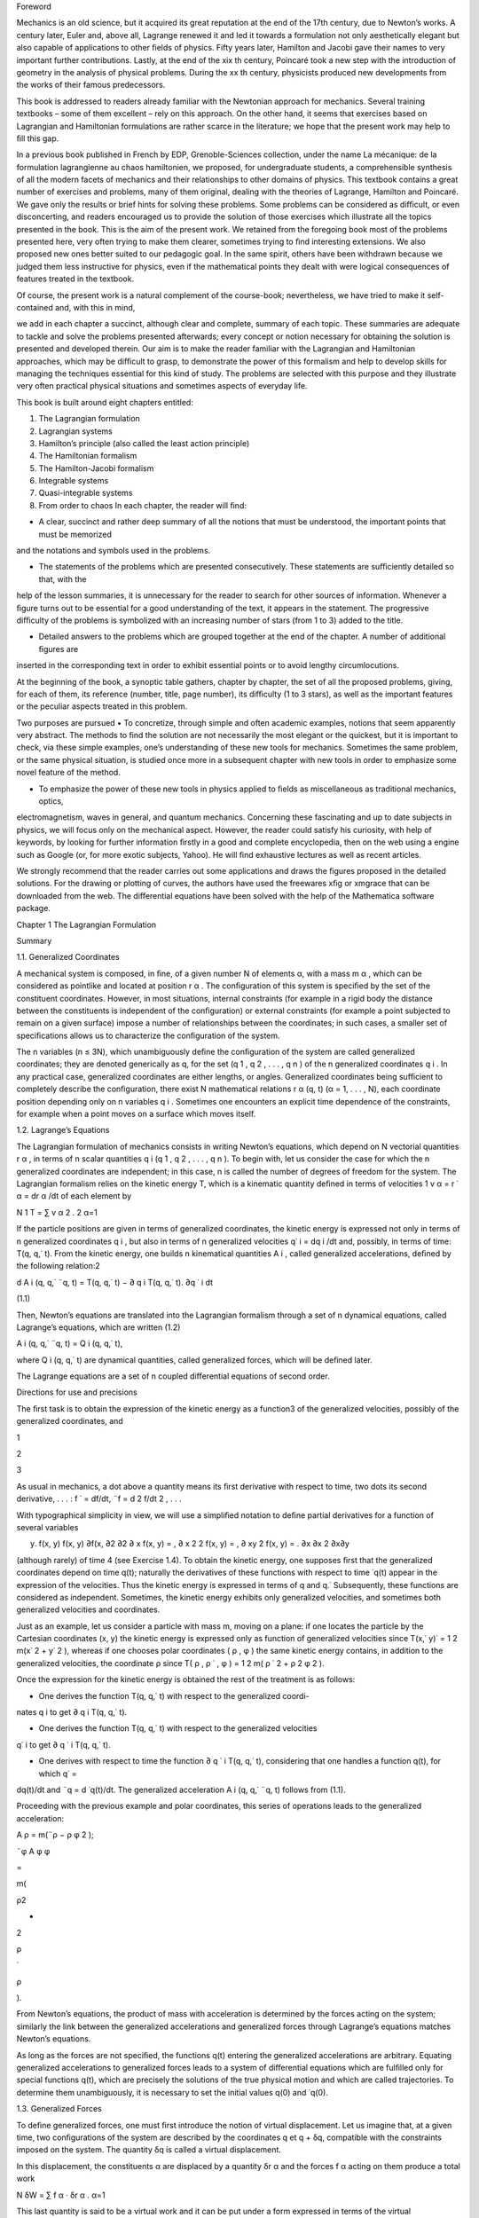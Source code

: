 Foreword

Mechanics is an old science, but it acquired its great reputation at the end of the 17th century, due to Newton’s works. A century 
later, Euler and, above all, Lagrange renewed it and led it towards a formulation not only aesthetically elegant but also capable 
of applications to other ﬁelds of physics. Fifty years later, Hamilton and Jacobi gave their names to very important further 
contributions. Lastly, at the end of the xix th century, Poincaré took a new step with the introduction of geometry in the analysis 
of physical problems. During the xx th century, physicists produced new developments from the works of their famous predecessors.

This book is addressed to readers already familiar with the Newtonian approach for mechanics. Several training textbooks – some of 
them excellent – rely on this approach. On the other hand, it seems that exercises based on Lagrangian and Hamiltonian formulations 
are rather scarce in the literature; we hope that the present work may help to ﬁll this gap.

In a previous book published in French by EDP, Grenoble-Sciences collection, under the name La mécanique: de la formulation 
lagrangienne au chaos hamiltonien, we proposed, for undergraduate students, a comprehensible synthesis of all the modern facets of 
mechanics and their relationships to other domains of physics. This textbook contains a great number of exercises and problems, 
many of them original, dealing with the theories of Lagrange, Hamilton and Poincaré. We gave only the results or brief hints for 
solving these problems. Some problems can be considered as diﬃcult, or even disconcerting, and readers encouraged us to provide 
the solution of those exercises which illustrate all the topics presented in the book. This is the aim of the present work. We 
retained from the foregoing book most of the problems presented here, very often trying to make them clearer, sometimes trying to 
ﬁnd interesting extensions. We also proposed new ones better suited to our pedagogic goal. In the same spirit, others have been 
withdrawn because we judged them less instructive for physics, even if the mathematical points they dealt with were logical 
consequences of features treated in the textbook.

Of course, the present work is a natural complement of the course-book; nevertheless, we have tried to make it self-contained and, 
with this in mind,

we add in each chapter a succinct, although clear and complete, summary of each topic. These summaries are adequate to tackle and 
solve the problems presented afterwards; every concept or notion necessary for obtaining the solution is presented and developed 
therein. Our aim is to make the reader familiar with the Lagrangian and Hamiltonian approaches, which may be diﬃcult to grasp, to 
demonstrate the power of this formalism and help to develop skills for managing the techniques essential for this kind of study. 
The problems are selected with this purpose and they illustrate very often practical physical situations and sometimes aspects of 
everyday life.

This book is built around eight chapters entitled:

1. The Lagrangian formulation

2. Lagrangian systems

3. Hamilton’s principle (also called the least action principle)

4. The Hamiltonian formalism

5. The Hamilton-Jacobi formalism

6. Integrable systems

7. Quasi-integrable systems

8. From order to chaos In each chapter, the reader will ﬁnd:

• A clear, succinct and rather deep summary of all the notions that must be understood, the important points that must be memorized 
and the notations and symbols used in the problems.

• The statements of the problems which are presented consecutively. These statements are suﬃciently detailed so that, with the 
help of the lesson summaries, it is unnecessary for the reader to search for other sources of information. Whenever a ﬁgure turns 
out to be essential for a good understanding of the text, it appears in the statement. The progressive diﬃculty of the problems is 
symbolized with an increasing number of stars (from 1 to 3) added to the title.

• Detailed answers to the problems which are grouped together at the end of the chapter. A number of additional ﬁgures are 
inserted in the corresponding text in order to exhibit essential points or to avoid lengthy circumlocutions.

At the beginning of the book, a synoptic table gathers, chapter by chapter, the set of all the proposed problems, giving, for each 
of them, its reference (number, title, page number), its diﬃculty (1 to 3 stars), as well as the important features or the 
peculiar aspects treated in this problem.

Two purposes are pursued • To concretize, through simple and often academic examples, notions that seem apparently very abstract. 
The methods to ﬁnd the solution are not necessarily the most elegant or the quickest, but it is important to check, via these 
simple examples, one’s understanding of these new tools for mechanics. Sometimes the same problem, or the same physical situation, 
is studied once more in a subsequent chapter with new tools in order to emphasize some novel feature of the method.

• To emphasize the power of these new tools in physics applied to ﬁelds as miscellaneous as traditional mechanics, optics, 
electromagnetism, waves in general, and quantum mechanics. Concerning these fascinating and up to date subjects in physics, we will 
focus only on the mechanical aspect. However, the reader could satisfy his curiosity, with help of keywords, by looking for further 
information ﬁrstly in a good and complete encyclopedia, then on the web using a engine such as Google (or, for more exotic 
subjects, Yahoo). He will ﬁnd exhaustive lectures as well as recent articles.

We strongly recommend that the reader carries out some applications and draws the ﬁgures proposed in the detailed solutions. For 
the drawing or plotting of curves, the authors have used the freewares xﬁg or xmgrace that can be downloaded from the web. The 
diﬀerential equations have been solved with the help of the Mathematica software package.

Chapter 1 The Lagrangian Formulation

Summary

1.1. Generalized Coordinates

A mechanical system is composed, in ﬁne, of a given number N of elements α, with a mass m α , which can be considered as pointlike 
and located at position r α . The conﬁguration of this system is speciﬁed by the set of the constituent coordinates. However, in 
most situations, internal constraints (for example in a rigid body the distance between the constituents is independent of the 
conﬁguration) or external constraints (for example a point subjected to remain on a given surface) impose a number of 
relationships between the coordinates; in such cases, a smaller set of speciﬁcations allows us to characterize the conﬁguration 
of the system.

The n variables (n ≤ 3N), which unambiguously deﬁne the conﬁguration of the system are called generalized coordinates; they are 
denoted generically as q, for the set (q 1 , q 2 , . . . , q n ) of the n generalized coordinates q i . In any practical case, 
generalized coordinates are either lengths, or angles. Generalized coordinates being suﬃcient to completely describe the 
conﬁguration, there exist N mathematical relations r α (q, t) (α = 1, . . . , N), each coordinate position depending only on n 
variables q i . Sometimes one encounters an explicit time dependence of the constraints, for example when a point moves on a 
surface which moves itself.

1.2. Lagrange’s Equations

The Lagrangian formulation of mechanics consists in writing Newton’s equations, which depend on N vectorial quantities r α , in 
terms of n scalar quantities q i (q 1 , q 2 , . . . , q n ). To begin with, let us consider the case for which the n generalized 
coordinates are independent; in this case, n is called the number of degrees of freedom for the system. The Lagrangian formalism 
relies on the kinetic energy T, which is a kinematic quantity deﬁned in terms of velocities 1 v α = r ˙ α = dr α /dt of each 
element by

N 1 T = ∑ v α 2 . 2 α=1

If the particle positions are given in terms of generalized coordinates, the kinetic energy is expressed not only in terms of n 
generalized coordinates q i , but also in terms of n generalized velocities q˙ i = dq i /dt and, possibly, in terms of time: T(q, 
q,˙ t). From the kinetic energy, one builds n kinematical quantities A i , called generalized accelerations, deﬁned by the 
following relation:2 

d A i (q, q,˙ ¨q, t) = T(q, q,˙ t) − ∂ q i T(q, q,˙ t). ∂q ˙ i  dt

(1.1)

Then, Newton’s equations are translated into the Lagrangian formalism through a set of n dynamical equations, called Lagrange’s 
equations, which are written (1.2)

A i (q, q,˙ ¨q, t) = Q i (q, q,˙ t),

where Q i (q, q,˙ t) are dynamical quantities, called generalized forces, which will be deﬁned later.

The Lagrange equations are a set of n coupled diﬀerential equations of second order.

Directions for use and precisions

The ﬁrst task is to obtain the expression of the kinetic energy as a function3  of the generalized velocities, possibly of the 
generalized coordinates, and

1

2

3

As usual in mechanics, a dot above a quantity means its ﬁrst derivative with respect to time, two dots its second derivative, . . 
. : f ˙ = df/dt, ¨f = d 2 f/dt 2 , . . .

With typographical simplicity in view, we will use a simpliﬁed notation to deﬁne partial derivatives for a function of several 
variables

y) f(x, y) f(x, y) ∂f(x, ∂2  ∂2  ∂ x f(x, y) = , ∂ x 2 2 f(x, y) = , ∂ xy 2 f(x, y) = . ∂x ∂x 2 ∂x∂y

(although rarely) of time 4 (see Exercise 1.4). To obtain the kinetic energy, one supposes ﬁrst that the generalized coordinates 
depend on time q(t); naturally the derivatives of these functions with respect to time ˙q(t) appear in the expression of the 
velocities. Thus the kinetic energy is expressed in terms of q and q.˙ Subsequently, these functions are considered as independent. 
Sometimes, the kinetic energy exhibits only generalized velocities, and sometimes both generalized velocities and coordinates.

Just as an example, let us consider a particle with mass m, moving on a plane: if one locates the particle by the Cartesian 
coordinates (x, y) the kinetic energy is expressed only as function of generalized velocities since T(x,˙ y)˙ = 1 2 m(x˙ 2 + y˙ 2 
), whereas if one chooses polar coordinates ( ρ , φ ) the same kinetic energy contains, in addition to the generalized velocities, 
the coordinate ρ since T( ρ , ρ ˙ , φ ) = 1 2 m( ρ ˙ 2 + ρ 2 φ 2 ).

Once the expression for the kinetic energy is obtained the rest of the treatment is as follows:

• One derives the function T(q, q,˙ t) with respect to the generalized coordi-

nates q i to get ∂ q i T(q, q,˙ t).

• One derives the function T(q, q,˙ t) with respect to the generalized velocities

q˙ i to get ∂ q ˙ i T(q, q,˙ t).

• One derives with respect to time the function ∂ q ˙ i T(q, q,˙ t), considering that one handles a function q(t), for which q˙ = 
dq(t)/dt and ¨q = d ˙q(t)/dt. The generalized acceleration A i (q, q,˙ ¨q, t) follows from (1.1).

Proceeding with the previous example and polar coordinates, this series of operations leads to the generalized acceleration:

A ρ = m(¨ρ − ρ φ 2 );

¨φ A φ φ

=

m(

ρ2 

+

2

ρ

˙

ρ

).

From Newton’s equations, the product of mass with acceleration is determined by the forces acting on the system; similarly the link 
between the generalized accelerations and generalized forces through Lagrange’s equations matches Newton’s equations.

As long as the forces are not speciﬁed, the functions q(t) entering the generalized accelerations are arbitrary. Equating 
generalized accelerations to generalized forces leads to a system of diﬀerential equations which are fulﬁlled only for special 
functions q(t), which are precisely the solutions of the true physical motion and which are called trajectories. To determine them 
unambiguously, it is necessary to set the initial values q(0) and ˙q(0).

1.3. Generalized Forces

To deﬁne generalized forces, one must ﬁrst introduce the notion of virtual displacement. Let us imagine that, at a given time, 
two conﬁgurations of the system are described by the coordinates q et q + δq, compatible with the constraints imposed on the 
system. The quantity δq is called a virtual displacement.

In this displacement, the constituents α are displaced by a quantity δr α and the forces f α acting on them produce a total work

N δW = ∑ f α · δr α . α=1

This last quantity is said to be a virtual work and it can be put under a form expressed in terms of the virtual displacements δq:

n δW = ∑ Q i δq i . i=1

(1.3)

This expression deﬁnes the generalized forces 5 Q i (q, q,˙ t). Let us note that a virtual displacement is only compatible with 
the constraints and can be entirely diﬀerent from a real displacement of the system which results from the temporal evolution 
given by Lagrange’s equations (1.2).

Let us emphasize a point. In the Lagrangian formalism, the forces responsible for the constraints are inaccessible, since the 
generalized coordinates were chosen precisely to get rid of them. Since they are generally uninteresting quantities, this is of 
little consequence and, in fact, lies at the origin of the elegance of Lagrange’s equations. If, after all, we insist on obtaining 
the expression of these constraint forces, we have to introduce supplementary generalized coordinates (to get rid of cumbersome 
constraints) in order to obtain a non vanishing virtual work concerning this type of force (see Problems 1.4 and 1.7).

When the system is at rest, generalized velocities and accelerations vanish; Lagrange’s equations (1.2) then imply a vanishing 
value for the generalized force. The relation:

Q i = 0 at rest

(1.4)

represents d’Alembert’s principle.

1.4. Lagrange Multipliers

Let us consider now the case where the n generalized coordinates are not independent. It is useful to remind ourselves that these 
coordinates were introduced with the purpose of taking into account a number of constraints.

The present case thus corresponds to a situation for which the system is subject to additional constraints. Practically, this 
happens when the constraints are not able to reduce the number of generalized coordinates or when the search for new generalized 
coordinates turns out to be a too painful procedure.

All the virtual displacements are no longer possible, but compelled to obey new conditions taking into account the supplementary 
constraints. For simplicity, let us consider only one condition written under a diﬀerential form:

n ∑ Λ i δq i = 0. i=1

(1.5)

This equation deﬁnes the quantity Λ i , an important ingredient in constrained Lagrange equations. There exists a special very 
simple kind of constraint, known as holonomic, for which this quantity is the diﬀerential of a single function Φ:

n ∑ Λ i δq i = dΦ(q). i=1

The constraint is thus equivalent to the fact that Φ(q) is a constant. This allows us, in principle, to express one generalized 
coordinate as a function of the n − 1 others; it is enough then to proceed like this in the expressions of the kinetic energy and 
generalized forces 6 in order to work now with n−1 generalized coordinates. Indeed the system depends on n − 1 rather than n 
degrees of freedom.

If the constraint is not holonomic, or if elimination is not an easy task, then we keep the original generalized coordinates and 
introduce Lagrange multipliers. It is not our intention, in this brief summary, to develop

6

In particular, this is the case for rolling without slipping motion in two dimensions. This is no more the case in three 
dimensions.

Let us stress the fact that a rolling without slipping motion necessarily implies a non vanishing tangential reaction force acting 
on the rolling surface. Nevertheless in a virtual displacement, this force does not perform work. The deep reason for this is a 
consequence of the fact that, in this virtual displacement δ φ , the application point of the force follows a cycloid and there is 
a displacement only of second order in δ φ in the perpendicular direction and of third order in the tangential direction (see 
Exercise 1.5).

the general theory of Lagrange multipliers. We simply give the form of constrained Lagrange equations when the system is subject to 
l diﬀerential constraints of type (1.5):

l A i (q, q,˙ ¨q, t) = Q i (q, q,˙ t) + ∑ λ k Λ i k (q, t). k=1

(1.6)

The quantities λ k are the Lagrange multipliers. Their values must be determined at the same time as the trajectories q(t) by 
solving the n diﬀerential equations and the l constraints equations imposed on the coordinates. The Lagrange multipliers can be 
interpreted in terms of reaction forces associated with the constraints (see Exercise 1.8).

Problem Statements

1.1. The Wheel Jack [Solution and Figure p. 24]

This exercise is simply an application of d’Alembert principle



A wheel jack is an articulated machine which is designed to lift up heavy burdens (a coach for example); it is represented in Fig. 
1.1. It is composed of two rigid bases (one resting on the ground, the other sustaining the burden with weight P); they form an 
articulated lozenge with side l, which may be deformed by mean of a threaded stem with a step h, (the axis of the jack changes by a 
length h for each revolution of the crank) driven by a force F applied on the crank of arm length a.

We assume no friction on the mechanical parts of the jack (fortunately frictional forces do exist and allow the mass to be 
supported without any eﬀort!).

1. Examine the constraints imposed on the system and show that it has

only one degree of freedom. Which generalized coordinate seems to you

the most appropriate?

2. Using d’Alembert’s principle, deduce the relationship between the weight to be lifted up and the exerted force, as a function of 
the characteristics of the jack and of the angle θ between the lozenge side and the threaded stem.

Numerical application: Calculate the ratio of the weight and the force for a jack with crank arm length a = 20 cm, with h = 2 mm, 
at the beginning of the lifting process when θ = 30 ◦ .

1.2. The Sling [Solution p. 26]

Very simple application of Lagrange’s equations



A rigid stem is maintained ﬁxed at one of its ends O. It turns around O in the horizontal plane with a constant angular speed ω = 
φ (see Fig. 1.2). A pointlike mass m slips without friction on this stem. It is placed at rest at a point A such that OA = a.

1. Find the most natural generalized coordinate and assess the real and generalized forces.

2. Write and solve the Lagrange equation.

1.3. Rope Slipping on a Table [Solution p. 27]

Classical problem for which the Lagrangian formalism is well suited



A part L − l of a rope with length L and with constant linear mass μ is originally at rest on a horizontal table. The rest of the 
rope, with length l, hangs vertically in a constant gravitational ﬁeld g.

The rope is placed without any initial velocity. One assumes that the part which hangs over the edge of the table remains always 
vertical 7 (Fig. 1.3).

Fig. 1.3 Rope slipping on a table

1. In a ﬁrst study, assume that friction on the table is absent. Find a generalized coordinate and assess the real and generalized 
forces. Write and solve the Lagrange equation.

2. Assume a solid friction, with a constant friction coeﬃcient f (the dynamical friction coeﬃcient is assumed equal to the static 
coeﬃcient). What is the minimum length l 0 necessary to induce sliding of the rope. If l > l0  write and solve the Lagrange 
equation.

1.4. Reaction Force for a Bead on a Hoop

[Solution and Figures p. 28]



Calculation of a reaction force by adding a generalized coordinate

Let us consider a system composed of a pierced bead M, with mass m, which slides without friction on a massless hoop with center O, 
radius R, which itself rotates around one ﬁxed diameter Oz, parallel to the vertical.

7

Indeed the linear momentum acquired by the horizontal part of the rope when it falls has the consequence that it keeps falling and 
the rope does not turn at right angles. Moreover a rope is a ﬂexible system which can exhibit transverse deformations and the fall 
can cause undulations. Of course, all these complications are neglected.

The angle φ , between the plane of the hoop and the ﬁxed vertical plane xOz, varies in time according to a known law imposed by 
the operator: φ (t). A generalized coordinate is chosen as the angle θ between the direction OM and the vertical direction Oz.

This system is embedded in a constant gravitational ﬁeld g, acting along the vertical axis.

1. Give the expression of the kinetic energy in terms of the generalized coordinate.

2. Give the expression of the generalized force.

3. Write down the corresponding Lagrange equation.

4. This simple question illustrates the diﬀerence between virtual work and real work. We are interested in the reaction force of 
the hoop on the bead. Introducing a new generalized coordinate which allows virtual work for the component of the reaction force 
normal to the plane of the hoop, determine this force. Check your result with the Coriolis inertial force.

1.5. Huygens Pendulum

[Solution and Figures p. 31]



Work done by contact forces responsible for a motion without slipping

In a vertical plane xOz, a point M, with mass m, is ﬁxed to a massless hoop, with radius R, which can roll without slipping on a 
horizontal stem Ox, placed above it. It is well known that the curve followed by M is a cycloid. We choose as generalized 
coordinate the angle φ , such that R φ is the abscissa of the center C of the hoop. The origin O is taken when M is in its lowest 
position, CM being then parallel to Oz. The system is subject to a constant gravitational ﬁeld g directed along the downward 
vertical.

1. Write the Lagrange equation relative to the coordinate φ .

2. Make a change of variable and take instead x = sin( φ /2). Show that x varies in time following a harmonic motion with angular 
frequency ω = √ g/(4R). Deduce that φ evolves periodically with the same angular frequency, independently of its amplitude. This 
pendulum is said to be isochronous and is known as Huygens pendulum.

1.6. Cylinder Rolling on a Moving Tray

[Solution and Figure p. 33]



Work performed by contact forces responsible for a motion without slipping

A homogeneous cylinder, with radius R, mass M and moment of inertia I around its axis, rolls without slipping on a horizontal tray. 
We impose a translational motion on the tray, perpendicular to the axis of the cylinder, with a given time law a(t). This situation 
represents for instance the motion of a bottle in the boot of a car.

1. As generalized coordinate, one can choose the angle θ that speciﬁes an

arbitrary point of the cylinder along the horizontal direction. Show that

the position X of the center of the cylinder in the Galilean frame is

linked to θ by an holonomic constraint which is to be determined. What

is the corresponding generalized acceleration? Solve the corresponding

Lagrange equation and give the real acceleration of the cylinder.

2. Repeat this question choosing now as the generalized coordinate the position X of the center of the cylinder.

1.7. Motion of a Badly Balanced Cylinder

[Solution and Figure p. 35]



Application of Koenig’s theorem; holonomic forces

An inhomogeneous cylinder (center C), with radius R and mass M, has its center of mass G at a distance a from its axis. The mass 
density is constant along a straight line parallel to the axis. This property implies that one of the principal axes for the 
cylinder is also parallel to its axis. We denote by I the moment of inertia of the cylinder with respect to the straight line 
parallel to the axis which passes through G. We study the motion without slipping of the cylinder subject to a constant vertical 
gravitational ﬁeld g; the cylinder rolls on a ﬁxed horizontal plane, the plane of its circular section being always ﬁxed (the 
instantaneous rotation vector ω is always parallel to the axis).

Equation of motion 1. To deﬁne the cylinder conﬁguration, let us take as the single generalized coordinate the angle θ between 
the downward vertical and the direction CG. Taking into account the constraint for rolling without slipping, write the 
corresponding Lagrange equation.

2. After multiplying both sides of this equation by the angular velocity ˙ θ, express the conservation of energy E (we speak of a 
constant of the

motion). To get an idea of this type of motion, plot the angular velocity as ˙ a function of the angle, for several diﬀerent 
values of the energy: θ(θ, E).

Vertical reaction force

Explain why the cylinder can exhibit singular behaviour if it rolls too quickly. Using a second generalized coordinate, which 
breaks the contact with the plane, determine the vertical component F v (θ, E) of the reaction force to the plane. It is naturally 
supposed that this force is weakest when the center of mass is in its highest position. Deduce the maximum energy of the system.

Horizontal reaction force

Rolling without slipping is possible only because the plane exerts a horizontal reaction force to the cylinder. But we know that 
the ratio between the horizontal and vertical components of the reaction force cannot exceed the friction coeﬃcient f. To obtain 
this horizontal reaction force F h (θ, E), we must consider two generalized coordinates in order to break the constraint of rolling 
without slipping. Study graphically, as a function of the energy, the conditions that must be fulﬁlled to achieve rolling without 
slipping.

1.8. Free Axle on a Inclined Plane

[Solution and Figures p. 39]

To understand how to use Lagrange multipliers



A massless axle CC ′ maintains two identical wheels, of centers C and C ′ and radius R, in planes normal to it and separated by a 
distance L = CC ′ . These wheels, for which the axle is a symmetry axis, have a mass m, and the three moments of inertia are I 1 = 
I 2 = I (in the plane of the wheel) and I 3 (along CC ′ ).

The mechanical system consists of the set of the axle and the two wheels (see Fig. 1.4). We study the rolling without slipping of 
this system on a inclined plane making an angle α with the horizontal plane. For rigidly locked wheels, the motion is identical to 
that of a cylinder, that is a uniformly accelerated motion.

The aim of this problem is to study the motion when the wheels roll independently of each other.

One chooses a system of perpendicular axes in the inclined plane: horizontal XX ′ , and Y Y ′ along the direction of steepest 
upward slope. The center O of the axle is characterized by its coordinates X et Y in this frame with an arbitrary origin A. The 
direction C ′ C makes an angle θ with the horizontal line XX ′ . We denote by φ and φ ′ the angles which mark the positions of 
reference points on the circumference of the wheels with respect to the line normal to the inclined plane. Thus, the system is 
described in terms of 5 generalized coordinates (X, Y, θ, φ , φ ′ ).

α

Fig. 1.4 Axle with independent wheels rolling without slipping on a inclined plane

1. There exist four scalar relationships concerning the constraints of rolling without slipping for each of the wheels (two per 
wheel). In fact, two of them are identical. Give the three independent constraint relationships and show that one of them is 
holonomic whereas the other two are not.

2. Introducing three Lagrange multipliers strained Lagrange equations.

λ 1 , λ 2 , λ 3 , write the ﬁve con-

3. Interpret the three Lagrange multipliers in terms of contact forces.

4. To solve the eight equations (ﬁve Lagrange equations plus three constraint equations), it is judicious to change variables by 
deﬁning σ = ( φ + φ ′ )/2

and δ = ( φ − φ ′ ).

Rewrite the Lagrange equations in terms of these new variables. According to the initial conditions, study the various types of 
behavior for the axle. In particular, give the equations of the motion if, initially, the axle center is located at A and sets oﬀ 
down the slope with a speed V 0 , the axle itself being horizontal and having an initial angular velocity ˙ θ(0) = ω.

5. In this framework, calculate the Lagrange multipliers λ i which represent the reaction forces.

1.9. The Turn Indicator

[Solution and Figure p. 43]



Mechanics in the “clouds”

In the absence of any visual reference, the pilot of an aircraft would ignore whether he is turning or not, without a small 
gyroscope (10 cm or so), refereed to as “turn indicator” or “needle”. Such a gyroscope of center O is presented in Fig. 1.5. An 
axis X ′ OX, parallel and ﬁrmly attached to the fuselage of the aircraft, is assumed to remain horizontal during the turn. A 
frame, with normal OZ, is free to oscillate around X ′ X. The mechanical system under study is the inertia ﬂywheel of the 
gyroscope which is a cylinder with symmetry axis Y ′ OY . The axes of inertia are OX, OY , OZ, which form a direct orthogonal 
trihedron OXY Z, and the corresponding moments of inertia are respectively I X = I Z and I Y = I.

z

z ′

ω

Z

α

θ

Y ′

O

Y

Fig. 1.5 Gyroscope inside a plane. Only the axis Y ′ Y of the gyroscope, the true vertical Oz and the apparent vertical Oz ′ are 
represented

A small electric motor maintains the ﬂywheel rotation around the axis Y ′ Y and imposes a constant angular velocity Ω on it. The 
apparent vertical for the aircraft – namely the normal to the wing plane– is denoted Oz ′ . A small spiral spring acts to force the 
axes Oz ′ and OZ to coincide with a restoring torque C = −kθ, where θ is the angle between the Oz ′ and OZ axes. A needle measures 
the angle θ.

The aircraft turns, with constant angular velocity ω (see Fig. 1.5; the eﬀective rotation axis is located out of the plane, but 
this does not matter for the reasoning), around the true vertical Oz (parallel to gravitational acceleration g ). The angle between 
Oz and Oz ′ is denoted α and it is assumed to be constant throughout the turn.

One chooses as generalized coordinate the angle θ which is the only freedom left to the gyroscope.

In a ﬁrst study, the apparent vertical is supposed to coincide with the true vertical: α = 0.

1. Write down the kinetic energy of the ﬂywheel.

2. In the following, we assume the condition ω ≪ Ω, which is always satisﬁed in practical circumstances.

3. We are interested in the equilibrium solution (θ = const) (obtained in practice with a small pneumatic shock absorber). Give ω 
as a function of θ; the second order terms ω 2 are neglected. The pilot reads the angle θ and deduces the value ω.

As a matter of fact, the real situation is a little more complicated. Exactly as does a cyclist, the aircraft banks during the 
turn, and this corresponds to an angle α = 0. The pilot maintains the inclination and the velocity V ̸ of the plane during the turn.

1. Give α as a function of V , ω and g. The simplest method is to consider a static problem in the frame of the plane.

2. How is the relationship between ω and θ modiﬁed if the (obligatory) inclination of the plane is correctly taken into account. 
What relation should exist between V , g and the characteristics of the instrument in order to achieve maximum sensitivity (to give 
the biggest value of θ for a given ω). It is legitimate to employ the approximation α = ∼ tan(α).

1.10. An Experiment to Measure the Rotational Velocity of the Earth

[Solution p. 46]



An alternative to the Foucault pendulum, realized by A.H. Compton

Imagine yourself sitting on a seat of a carousel turning with constant angular velocity ω. You now take hold of the axis of a disc 
which can rotate without friction with an angular velocity φ . Initially, the axis is maintained in the vertical direction and the 
disc is motionless in the frame of the carousel. Now pivot the axis into the horizontal plane. In so doing, you feel a reaction

due to the axis and, to your great surprise, the disc starts turning spontaneously around its axis. Pursue the change of 
orientation of the axis until its complete reversal along the vertical. You will notice that the rotation velocity increases.

It is easy to do the experiment, sitting on a turning stool, with a bike wheel grasped in your hands.

Being located at the pole and considering the Earth as the carousel, this simple experiment directly establishes the earth’s 
rotation, using a much less cumbersome set up than Foucault’s pendulum. It was proposed and realized by A.H. Compton (Phys. Rev. 5, 
February 1915, 109).

1. Determine the angular velocity of the disc φ around its axis for each

angle θ(t) between its axis and the rotation axis of the carousel.

2. What is the prediction of the calculation if the experiment is realized not at the pole but at a place located at latitude λ ?

1.11. Generalized Inertial Forces

[Solution p. 48]



How to use the Lagrangian formalism in a non Galilean frame?

In establishing formula (1.1), there is no hypothesis concerning the choice of the physical frame. The kinetic energy and the 
acceleration that come out are those relative to this peculiar frame. If this frame is not Galilean, one has to take into account 
inertial forces and equate m α a α to f α (v) + f α (i) , the sum of the true force acting on the particle α and the corresponding 
inertial force.

It is important to recall that the inertial force is itself the sum of a driving force due to the acceleration of the origin, of a 
Coriolis force (depending on the velocity v α in the given frame) and of a centrifugal force:

f (i) α = −m α a (e) − 2m α ω × v α − m α (dω/dt) × r α − m α ω × (ω × r α ).

In this case, the formalism leads to Lagrange equations containing additional generalized forces Q i → Q i (v) + Q i (i) .

1. If the given frame moves translationally with an acceleration a (e) (which

can depend on time) with respect to the Galilean frame, show that the

generalized inertial force is simply:

(e) Q i = −Ma (e) ∂ q i R cm ,

where M is the total mass of the system and R cm is the center of mass coordinate. As an application, write Lagrange’s equations 
for a pendulum

of length l in a constant gravitational ﬁeld, whose point of suspension is subject to an imposed arbitrary vertical motion h(t).

2. If the given frame rotates uniformly with a constant instantaneous rotation vector ω with respect to the Galilean frame, show 
that there exists a generalized Coriolis force

d [∂q ˙ i  Q (cor) i = ∂ q i (ω · L) − (ω · L)] dt

and a generalized centrifugal force

Q (cent) i = ∂ q i T,

where

L ∑ α

=

mα 

rα 

×

v

α

is the angular momentum of the system about a point of the axis in the chosen frame and

1 = m α × r α )2 (ω T 2 ∑ α

is the driving kinetic energy of the system (energy of the coincident points).

Hints: it is expedient to introduce the mixed product [a, b, c] = a · (b × c) and its invariance properties under even permutations 
and change of sign under odd permutations. The following vectorial calculus formulae may also be useful.

a × (b × c) = (a · c) b − (a · b) c;

(a × b) · (c × d) = (a · c) (b · d) − (a · d) (b · c) .

Problem Solutions

1.1. The Wheel Jack [Statement and Figure p. 14]

1. Let ABCD denote the lozenge of the jack, the apex A lying beneath the weight, B at the crank and C on the ground; let O be the 
center of the lozenge, in the middle of the threaded stem BD (see Fig. 1.6).

A priori the conﬁguration of the system is given by α, the angle between the crank and the vertical, and by the form of the 
lozenge, that is by the values of DB and AC. A ﬁrst holonomic constraint is due to the invariance of the length, l, of the side of 
the lozenge: OA 2 + OB 2 = l 2 .

One has a second holonomic constraint due to the threaded stem, which gives a relation between α and DB (when α varies by 2π, DB 
varies by h). Finally only the angle α is needed to describe the conﬁguration of the system; it has one degree of freedom.

A

l

l

a

D

O

C

B

Fig. 1.6 Lozenge ABCD representing schematically the wheel-jack

Let us make a virtual displacement δα such that the stem length DB increases by an amount δx = h δα/(2π) and the length OB = OD by 
δOB = δx/2. The length OA decreases, in order to fulﬁll the relation

OA 2 + OB 2 = l 2 .

Using these conditions, it is easy to see that δCA = 2δOA = −δx/ tan θ. Thus the variation in the altitude of the weight is given 
as a function of the virtual displacement by: δz = δCA = −h δα/(2π tan θ).

2. The forces concerned are – the weight P acting at A, which produces an amount of work:

δW P = −P δz = Ph δα/(2π tan θ);

– the reaction force of the ground acting at C which remains at rest; thus the work due to this force vanishes;

– the force F acting on the crank, the virtual work of which is given by δW F = −Fa δα (if one wishes to maintain equilibrium, the 
force must be opposed to the direct rotation considered previously).

The total virtual work is the sum of all these contributions, namely

Ph Fa = Qα  δW = δα. δα [ 2π tan θ ]

One deduces the generalized force Q α = Ph/(2π tan θ) − Fa.

At equilibrium, d’Alembert’s principle imposes a null generalized force and leads to the required expression:

P 2π a tan θ = . F h

To insure a ratio as large as possible (this is precisely the justiﬁcation of the jack principle), one must thus choose a large 
crank arm and/or a small step h for the screw.

Numerical application: With a = 20 cm, h = 0.2 cm and tan θ = 0.577, one ﬁnds P/F ∼ 363; these values allow us to maintain a 
16,000 N coach with a = force of only F = 11 N (remember that P = 16, 000/4 in this special case).

1.2. The Sling [Statement and Figure p. 15]

The system Oxyz is Galilean; the axis Oz is vertical and its unit vector k is directed upwards. In the plane xOy, it is natural to 
specify the position of the mass by its distance to O: OM = ρ . The angle φ between Ox and OM is proportional to time, φ = ωt, 
since the angular velocity is kept constant φ = ω. Note that φ is not a coordinate, since it is an externally imposed function.

1. The forces are the weight, along Oz, and the reaction force of the mass on

the stem, perpendicular to the stem since we have a frictionless contact.

None of these forces performs work during the virtual displacement δ ρ

along OM. The virtual work thus vanishes and the resulting generalized

force is null:

Q ρ = 0.

2. The expression for the kinetic energy is easy to obtain; it is the usual expression in polar coordinates

1 T = + ω 2 ρ 2 ) . m 2 ( ρ

From this, one obtains, with (1.1), the generalized acceleration A ρ = m ( ¨ρ − ω 2 ρ ) . Lastly, the Lagrange equation A ρ = Q ρ 
= 0 provides the diﬀerential equation ¨ρ − ω 2 ρ = 0. The general solution is well known: ρ (t) = A cosh(ωt)+B sinh(ωt). The 
integration constants are determined from the initial conditions ρ ˙ (0) = 0 and ρ (0) = a. One ﬁnds A = a, B = 0. The solution is 
thus given by:

ρ (t) = a cosh(ωt).

Note: The equation ¨ρ − ω 2 ρ = 0 represents the fundamental principle of dynamics in a rotating frame (acceleration = centrifugal 
force). In this case, a classical treatment is even simpler.

1.3. Rope Slipping on a Table

[Statement and Figure p. 16]

1. Let M be the total mass of the rope and μ = L/M its linear mass. One can choose as generalized coordinate the length x which 
hangs vertically. Since the rope is not elastic, all the points α of the rope have the same velocity v α = x,˙ ∀α. The kinetic 
energy of the rope is deduced:

1 1 1 T = ∑ mα v α 2 = = . M x L x 2 α 2 2 μ

The acceleration follows from (1.1): A = μ L¨x.

Concerning the real external forces, one distinguishes the weight of the rope and the reaction force of the table (perpendicular to 
the table since there is no friction); both are vertical. Let us make a virtual displacement δx. The work produced by the weight 
and by the reaction force on

the horizontal part of the table vanishes because the displacement is perpendicular to them. There remains the work of the hanging 
portion μ gx of the weight. This work is equal to δW = μ gx δx = Q δx; the expression of the generalized force follows: Q = μ gx.

The Lagrange equation A = Q leads to μ L¨x = μ gx, or ¨x − ω 2 x = 0 with ω = √ g/L. The solution of this diﬀerential equation 
is x(t) = A cosh(ωt) + B sinh(ωt). The integration constants are determined from the initial conditions ˙x(0) = 0, x(0) = l. They 
imply A = l, B = 0, hence the solution:

g/L . x(t) = l cosh t ( √ )

2. In this case, the reaction force R has both a vertical component R v and a horizontal one R h . At equilibrium, the part on the 
table is subject to the weight P , to the reaction force R and to the rope tension T due to the hanging part. One must have P + R + 
T = 0. Projection of this equality on the vertical axis gives P = R v = μ (L − l)g. Projection on the horizontal axis gives R h = 
T. On the other hand, the tension is also equal to the weight of the hanging part (in order to insure equilibrium):

T = μ l g = R h .

This reasoning “à la Newton” is simpler to understand. The condition of static solid friction imposes R h ≤ f R v or l ≤ f(L − 
l). It follows that there exists a critical length l 0 for equilibrium: l ≤ l 0 . This minimum length necessary for the motion of 
the rope is thus:

f l0 = L. 1+f

The kinetic energy takes the same form as before and hence A = μ L¨x. In contrast to the previous case, the horizontal reaction 
produces work (the tension is an internal force that does no work) and its virtual work is −R h δx (the force acts against the 
motion). The total virtual work is thus δW = ( μ gx − R h ) δx. On the other hand, for a dynamical friction action, one has: R h = 
fR v = fP = f μ g(L − x). The generalized force is derived as: Q = μ g [(1 + f)x − fL].

The Lagrange equation A = Q implies

g g ¨x = or ¨x = ) = ω d 2 (x − l 0 ), [(1 + f)x fL] (1 + f)(x l0  L L

where we introduced a new dynamical angular frequency in the presence of friction ω d = √ g(1 + f)/L. The solution of the 
resulting diﬀerential equation, with the correct initial conditions, is given by an expression of the form:

g(1 + f) x(t) = l 0 + (l − l 0 ) cosh t . L √ ( )

which is valid for a time less than the time required for the rope to fall.

One should think about the fact, which may seem paradoxical, that, in the presence of friction, the variation in time for the 
hanging length is greater than the corresponding rate without friction: ω d > ω.

1.4. Reaction Force for a Bead on a Hoop

[Statement p. 16]

1. It is possible to begin with Cartesian coordinates expressed in terms of R, θ, φ , but it is as simple to deal directly with 
spherical coordinates since the proposed variables are precisely this type of coordinate. Let us denote as usual the unit vector u 
r (along OM), u θ (along the motion on the circle) and u φ (along the normal to the hoop plane). The expression for the bead 
velocity is given by v = R( ˙ θu θ + φ sin θu φ ). This is simply the velocity expressed with spherical coordinates when the bead 
is

constrained to move on a circle (R ˙ = 0). From the velocity, the kinetic energy is expressed as

1 T = θ ˙ 2 + φ (t) 2 sin 2 θ mR2  . 2 ( )

In this particular case, it would be incorrect to consider φ as a generalized coordinate; it is simply an externally imposed 
function. We are faced with a constraint (the hoop) which varies with time. As a consequence, the kinetic energy depends explicitly 
on time through the function φ (t) (see Fig. 1.7).

z

θ

•

M

O

y

(t)

φ

x

X

Fig. 1.7 Bead M slipping without rubbing on a hoop with an imposed external rotation

2. Let us give the bead a virtual displacement δθ; it moves physically with δr = R δθ u θ . Since we have a contact without 
friction, the reaction force is always perpendicular to the hoop and does no work. The only force which produces work is the weight

P = mg(sin θ u θ − cos θ u r ).

The corresponding virtual work is

δW = P · δr = mgR sin θ δθ.

Identifying this expression to Q θ δθ, one obtains the generalized force:

Q θ = mgR sin θ.

3. From the kinetic energy and using (1.1), one deduces the acceleration:

¨θ A θ = mR 2 ( − φ 2 cos θ sin θ).

The corresponding Lagrange equation A θ = Q θ leads, after simpliﬁcation, to the diﬀerential equation:8 

¨θ g = φ (t) 2 cos θ sin θ. sin + θ R

It is easy to check this result with the help of the fundamental principle of dynamics using the momentum of the weight and of the 
centrifugal force; this gives the time derivative of the angular momentum (see Fig. 1.8).

θ

mR sin θ φ 2

mg

Fig. 1.8 Weight and centrifugal force acting on the bead

The system has only one degree of freedom and it is meaningless to calculate an acceleration A φ , because φ is not a generalized 
coordinate.

4. We are concerned with the component f of the reaction force along the normal u φ to the plane of the hoop. 9 If one wishes to 
calculate it, one must introduce generalized coordinates which give a non null work for this force during the virtual displacement. 
In order to do this, let us introduce, in addition to θ, the angle φ between the plane of the hoop and the plane xOz. It coincides 
with the angle corresponding to the imposed rotation but, now, instead of considering it as a given function, it must be considered 
as a full generalized coordinate. Let δ φ be a virtual displacement of the bead. It moves with δr = R sin θ · δ φ u φ . The virtual 
work is δW = f · δr = f R sin θ δ φ = Q φ δ φ . Hence the expression for the generalized force is Q φ = f R sin θ.

8

9

The sign in front of the gravitational restoring term may seem strange. It follows from our choice concerning the deﬁnition of the 
angle θ (from the vertical axis directed upwards).

We could be interested as well by the component in the hoop plane, but along the radial direction.

Using the kinetic energy and (1.1), the Lagrange equation A φ = Qφ  explicitly gives

¨φ mR 2 sin 2 θ + 2mR 2 φ θ sin θ cos θ = fR sin θ.

After simpliﬁcation, one arrives at the required expression:

¨φ f(t) = 2m R φ (t) θ ˙ cos θ + m R (t) sin θ.

In contrast to its virtual work which vanishes, this force produces work during a real displacement of the bead.

Once more, one can check this result classically. In the rotating frame, there exist two terms in the component of the inertial 
force perpendicular to the hoop plane: the usual Coriolis force and a contribution due to the variation of the angular velocity.

1.5. The Huygens Pendulum

[Statement and Figure p. 17]

Remarks concerning the cycloid

Let us consider an arbitrary point P on a circle (not depicted) such that when the center C lies on the vertical through O, the 
angle CP with the upward vertical is α. When the circle has rolled by an angle φ , the contact point I is horizontally displaced by 
R φ (rolling without slipping). The coordinates for P are easily obtained:

(R( φ − sin( φ + α)), R(cos( φ + α) − 1)) .

z

I

O

x

φ

C

• M

m g

•

• Fig. 1.9 The rope of the Huygens pendulum oscillates between two cycloids. Thus, its length decreases with the deviation from the 
vertical

The trajectory followed by the point P is a cycloid which exhibits cusps when φ = −α modulo 2π.

1. For the point M under consideration, α = π and its coordinates are

(R( φ + sin φ ), −R(1 + cos φ )), see Fig. 1.9.

The kinetic energy of this point can be calculated at once:

1 mv2  T = = mR 2 φ 2 (1 + cos φ ) 2

and the generalized acceleration follows from (1.1):

¨φ A φ = mR 2 (1 + cos φ ) − 2 sin φ 2 . [ φ ]

Let us make a virtual displacement δ φ and study the various forces. – First, the weight: the corresponding work is expressed as

δW = P · δOM = −mgR sin φ δ φ ,

which provides us with the generalized force Q φ = −mgR sin φ .

– Secondly, the contact force exerted at the point of contact I between the circle and the axis Ox. To ﬁrst order in δ φ the 
arbitrary point P is displaced by

(Rδ φ (1 − cos( φ + α)), −Rδ φ sin( φ + α)) .

For the given point I, α = − φ , and, to ﬁrst order, this displacement vanishes. It is a cusp for which both velocity components 
are null. The contact force does not furnish virtual work and the corresponding generalized force is null.

The Lagrange equation (1.2) A φ = Q φ leads, with the deﬁnition

1 g/R, ω = 2 √

to the following diﬀerential equation:

¨φ 2 (1 + cos φ ) − φ 2 sin φ = −4ω 2 sin φ .

2. Let us transform ﬁrst the expression for the Lagrange equation with the help of well known trigonometric formulae in terms of φ 
/2; after sim¨φ pliﬁcation, we are left with the equation: 2 cos( φ /2) − φ 2 sin( φ /2) = −4ω 2 sin( φ /2). Now, let us switch 
to the variable x = sin( φ /2). This last equation is then transformed into the much simpler diﬀerential equation:

¨x + ω 2 x = 0.

The solution is x(t) = x 0 sin ωt = sin( φ (t, x 0 )/2). Let T = 2π/ω; then, it is easily seen that φ (t+T, x 0 ) = φ (t, x 0 ), 
independently of the amplitude x 0 . In other words, we have to deal with a synchronous pendulum with a period T given by:

R T = 4π . √ g

Now let us consider a simple pendulum whose string is attached at one end to a ﬁxed point on the Oz axis, with a length 4R and 
which is constrained by two cycloids symmetric with respect to Oz, in such a way that the free string length decreases with the 
oscillation amplitude. It is possible to show that the pendulum bob follows a cycloid similar to that studied in this problem. 
Indeed, a very good isochronism can be obtained by attaching the string to a ﬂexible blade.

1.6. Cylinder Rolling on a Moving Tray

[Statement p. 18]

Let Oxyz represent a Galilean frame, C the center of the cylinder with abscissa X, H the contact point of the cylinder on the tray 
(see Fig. 1.10). Considering this point as belonging to the tray, its velocity is a˙ (imposed by the operator); considering this 
point as belonging to the cylinder, its ˙ velocity is X ˙ + R θ. The non slipping rolling condition imposes equality ˙ for both 
velocities a˙ = X ˙ + R θ. This expression gives a link between the generalized coordinate X and the generalized coordinate θ. The 
constraint is holonomic.

θ

C

H

a(t)

X

Fig. 1.10 Cylinder rolling without slipping on a tray driven with a motion a(t). X denotes the coordinate of the center of the 
cylinder and θ its rotation angle

Now consider the cylinder; its kinetic energy is given by T = 1 2 M X ˙ 2 + 1 2 I θ 2 . The system is described by one degree of 
freedom.

1. Let us choose ﬁrst the θ coordinate. Taking into account the previous relation, the kinetic energy can be recast as

1 ˙ 1 T = θ ˙ + θ 2 . M a R I 2 ( ) 2 2

Using (1.1), the value for the acceleration is easily obtained:

¨θ = + A θ ( I MR 2 ) − MR¨a(t).

The only force to be considered for the virtual work is the weight (the force necessary for the rolling has already be taken into 
account through the relation between the X and θ coordinates (see Problem 1.5)). For a virtual displacement δθ, the center of mass 
altitude does not vary and the work performed by the weight is null. One deduces a vanishing generalized force: Q θ = 0. The 
Lagrange equation leads to:

¨θ MR = ¨a, I + MR2 

¨θ which, coupled with the already quoted relation = (¨a − ¨X)/R, allows us to ﬁnd the acceleration of the center of the 
cylinder:

I ¨X = ¨a(t). I + MR2 

2. Let us now choose X as the coordinate. The expression for the kinetic energy is at present:

1 1 I 2 ˙ T = X ˙ 2 + (˙a − X) 2 . M 2 2R

One obtains the corresponding acceleration as:

I I A X = M + ¨X − ¨a. ( R 2 ) R2 

For a virtual displacement δX, the virtual work furnished by the weight is still null, with the consequence of a vanishing 
generalized force Q X = 0. In this case, the Lagrange equation leads to

I I M + ¨X − ¨a = 0, ( R 2 ) R2 

or, in other words:

I ¨X = ¨a(t). I + MR2 

One ﬁnds the same result, as required.

1.7. Motion of a Badly Balanced Cylinder

[Statement p. 18]

1. The Galilean frame Oxyz is depicted in Fig. 1.11 and the angle θ is deﬁned positively in the trigonometric sense.

z

G

a

•

C

θ

O

R

X

I

x

Fig. 1.11 Cylinder rolling without slipping on a horizontal plane. The center of gravity G is out of true by a distance a

The velocity component for point G can be calculated very easily:

v G = (X ˙ + a θ ˙ cos θ, a θ ˙ sin θ).

The non slipping rolling condition imposes the constraint

X ˙ + R θ ˙ = 0.

This holonomic constraint allows us to retain the angle θ as the unique coordinate (because X = −Rθ). Applying Koenig’s theorem, 
one obtains the total kinetic energy of the cylinder as the sum of the translational energy for the center of mass 1 2 Mv G 2 and 
the rotational energy in the ˙ center of mass frame which is simply 1 2 I θ 2 . Explicitly:

1 T(θ, θ) ˙ = θ ˙ 2 [ I + M(R 2 + a 2 − 2aR cos θ) ] . 2

With the help of formula (1.1), the acceleration is derived

¨θ A θ = [ I + M(R 2 + a 2 − 2aR cos θ) ] + MaR θ ˙ 2 sin θ.

The generalized force must now be calculated; the weight P is the only force that performs work during a virtual displacement δθ:

δW = P · δz G = −Mga sin θ δθ,

which is identiﬁed with the expression δW = Q θ δθ, in order to give the generalized force Q θ = −Mga sin θ. The Lagrange 
equation follows from (1.2):

¨θ ˙ 2 θ [ I + M(R 2 + a 2 − 2aR cos θ) ] + MaR sin θ = −Mga sin θ. (1.7)

Multiplying by θ, ˙ the Lagrange equation, A θ − Q θ = 0, can be recast ˙ in the form dE(θ, ˙ θ)/dt = 0 where E(θ, θ) is the 
energy function, which remains constant at the value E.

1 E = θ ˙ 2 [ I + M(R 2 + a 2 − 2aR cos θ) ] − Mga cos θ. 2

From this last equation, it is easy to deduce the velocity in terms of the coordinate

2(E + Mga cos θ) . θ ˙ = ± √ I + M(R 2 + a 2 − 2aR cos θ)

(1.8)

It is useful to discuss the problem of sign and distinguish several regimes which depend on the sign of the quantity E + Mga cos θ.

– If E < −Mga, the sign of the numerator under the square root is always negative and Equation (1.8) cannot be satisﬁed. No 
motion is possible.

˙ – If E > Mga, the sign is always positive and θ maintains a constant sign, which depends on the initial conditions. The cylinder 
always rolls in the same direction, the angular velocity being comprised between two extreme values.

˙ – If −Mga < E < Mga, the numerator of θ in (1.8) vanishes for two values of the angle: θ = ±θ 0 , with cos θ 0 = | E | /(Mga). 
The cylinder moves by oscillating between these two values where the velocity vanishes and then changes sign.

The curve which corresponds to the value E = Mga discriminating the last two regimes is called a separatrix.

All these regimes are illustrated in the upper part of Fig. 1.12.

2. To obtain the vertical component F v of the reaction force, it is necessary that it does work to which end one must introduce 
another coordinate which allows such work. Thus the ordinate of the center C is no longer considered to be a constant R but rather 
a new coordinate q, subject to a virtual variation. In contrast, the cylinder radius is still R and the constraint relation remains 
unchanged. The Cartesian coordinates for

point G are changed to x G = X + a sin θ, z G = q − a cos θ.

We recalculate the total kinetic energy as:

37

1 1 T(q,˙ θ, θ) ˙ = + 2aq˙ θ ˙ sin θ θ ˙ 2 [ I + M(R 2 + a 2 − 2aR cos θ) ] . M q + 2 [ ] 2

˙ θ

4 3 2 1 0 −1 −2 −3 −4

−π

−4 3π 

−2 π 

−4 π 

0

π

4

π

2

3π

π

4

F h /Fv 

2

1

0

−1

θ

θ

˙ Fig. 1.12 Upper part: phase portrait θ(θ, E) for several values of the energy E. The outermost curve corresponds to maximum 
energy just before the cylinder takes oﬀ

Lower part: ratio between the tangential and normal components of the reaction force. This ratio must be less than the f 
coeﬃcient.

The parameters are: M = R = g = 1, a = 0, 3, I = 0, 4.

The acceleration relative to q can now be obtained:

¨θ ˙ 2 A q = M ¨q + a sin θ + a θ cos θ . [ ]

For a virtual displacement δq, the weight produces an amount of work −Mgδq and work corresponding to the reaction force an amount 
F v δq (it acts so as to oppose the weight). Hence, we obtain the generalized force Q q = (F v − Mg). The Lagrange equation, A q = 
Q q , in which we substitute q = R (¨q = 0) ﬁnally provides the reaction force:

¨θ d 2 cos θ F v (θ, E) = M sin θ + θ ˙ 2 cos θ) 2 . g + a( = M g a [ ] [ dt ]

The energy dependence for the F v component is obtained using the rela˙ ¨θ tion θ(θ, E) given by (1.8) and the expression (θ, E) 
from (1.7). Moreover the condition F v > 0 must be satisﬁed in order to keep contact with the ground; this is an eﬀect of a 
centrifugal force which is too strong. The outer curve of the upper part of the Fig. 1.12 corresponds to an energy ˜E responsible 
for the critical situation F v (π, ˜E) = 0. For a greater value of the energy, the cylinder no longer stays on the ground and all 
the previous equations are meaningless.

3. We now investigate the horizontal component F h of the reaction force. In order to make it perform work, we have to consider the 
X coordinate as an independent coordinate no longer connected to θ by a constraint relationship. The Cartesian coordinates of point 
G are, in this case,

x G = X + a sin θ, z G = R − a cos θ. The total kinetic energy becomes:

1 1 T(X, ˙ θ, θ) ˙ = X ˙ 2 + 2aX ˙ θ ˙ cos θ θ ˙ 2 [ I + Ma 2 ] . M + 2 [ ] 2

The acceleration relative to the X coordinate is deduced from (1.1)

A X = M ¨X + a d( θ ˙ cos θ)/dt . [ ]

During a virtual displacement δX, the only work comes from the F h force: δW = F h δX (F h as given here includes its sign which 
can be positive or negative); the value of the generalized force is derived at once: Q X = F h . ˙ The Lagrange equation A X = Q X 
, in which one inserts X ˙ = −R θ, gives the expression for the component of the reaction force:

d . F h (θ, E) = M ˙ θ(a cos θ − R) dt [ ]

The ratio between the tangential and normal components of the force is plotted in the lower part of Fig. 1.12. For a given friction 
coeﬃcient f, characteristic of the materials, the energy must be such as to allow this ratio to be less than < f.

1.8. Free Axle on a Inclined Plane

[Statement p. 19]

Let us use the convention for axes proposed in the statement. The natural frame is deﬁned by the inclined plane, with origin A, 
with horizontal axis AX, axis AY in the direction of steepest slope, and axis AZ normal to the plane. The coordinates of the center 
of the axle, O, are denoted X and Y . Let K be the unit vector normal to the plane, u the unit vector along OC and v the unit 
vector of the plane perpendicular to OC. Of course, one has OC = (L/2)u. Starting with AC = AO + OC the velocity for point ˙ C 
follows: V C = V O + (L/2) θ v. In the following discussion, to obtain a quantity relative to wheel C ′ , it is enough to change L 
→ −L and φ → φ ′ in the corresponding quantity relative to the wheel C (see the conﬁguration in Fig. 1.13).

C

v

θ

u

Y

O

K

C’

g sin α

A

X

Fig. 1.13 Position of the axle and the two wheels on the inclined plane. The axle center O is speciﬁed by its two coordinates X, Y 
and the axle direction by the angle θ made with the horizontal

1. The axle being massless, only the wheels contribute to the kinetic energy. The instantaneous rotation vector for wheel C is ω = 
θ ˙ K + φ u. The kinetic energy for this wheel is T C = 1 2 mV C 2 +T C (r) . The rotational energy T C (r) is calculated using ω, 
the moments of inertia of the wheel and the translational kinetic energy using the expression for the velocity given previously. 
Thus, one obtains:

1 1 T C = + (L 2 /4) θ ˙ 2 + L θ ˙ v · V O θ ˙ 2 + I 3 φ 2 m + I VO 2  2 [ ] 2 [ ]

with a corresponding expression for the other wheel. With V O 2 = X ˙ 2 +Y 2 , the kinetic energy of the system, which is the sum 
of the kinetic energy of the two wheels, is calculated as:

1 1 + I + mL2  I3  . T = m X ˙ 2 + Y ˙ 2 θ ˙ 2 + φ 2 + φ ( ) ( 4 ) 2 ( )

From this expression and from deﬁnition (1.1), one deduces the accelerations

A X = 2m¨X,

A Y = 2m¨Y ,

¨θ 1 Aθ =2 I+ , mL2  ( 4 )

¨φ Aφ =I 3 ,

¨φ ′ A φ ′ =I 3 .

We may now express the conditions for rolling without slipping.

Let H be the contact point of the wheel C with the plane; the required conditions impose V H = 0. This last velocity is calculated 
from that of C and from the instantaneous rotation vector: V H = V C +ω×CH. The non slipping rolling condition provides two scalar 
conditions. The same thing is applied to wheel C ′ . Among these four conditions, two of them are identical (those referred to 
(1.9)). Finally, one has three constraint equations:

X ˙ cos θ + Y ˙ sin θ = 0;

(1.9)

1 Y ˙ cos θ − X ˙ sin θ + θ ˙ + R φ = 0; L 2

(1.10)

1 Y ˙ cos θ − X ˙ sin θ − θ ˙ + R φ = 0 L 2

(1.11)

After simple elimination, these conditions can be recast in the simpler form:

2X ˙ − R φ + φ sin = 0; θ ( )

(1.12)

2Y ˙ + R φ + φ cos = 0; θ ( )

(1.13)

L θ ˙ + R φ − φ = 0. ( )

(1.14)

The conditions (1.14) (holonomic) and (1.12), (1.13) (non holonomic) are the relations required for a non slipping rolling motion. 
We are faced with 5 generalized coordinates X, Y, θ, φ , φ ′ and 3 diﬀerential conditions of type (1.5):

5 ∑ Λ i (k) δq i = 0.

The vectors Λ (k) possess the following components:

Λ (1) = (2, 0, 0, −R sin θ, −R sin θ);

Λ (2) = (0, 2, 0, R cos θ, R cos θ);

Λ (3) = (0, 0, L, R, −R)

2. The application points for the reaction forces due to the ground are not displaced during a virtual displacement, because of the 
non slipping rolling condition (see the reasoning of Problem 1.5); these reaction forces do not imply generalized forces. The only 
non vanishing virtual work comes from the weight; it is calculated from the displacement of the center of mass O. We easily get δW 
= −2mg δz O = −2mg sin α δY . The only non vanishing generalized force is thus Q Y = −2mg sin α.

Introducing three Lagrange multipliers λ 1 , λ 2 , λ 3 , the constrained Lagrange equations (1.6) are written

m¨X = λ 1 ;

(1.15)

m¨Y = −mg sin α + λ 2 ;

(1.16)

¨θ 1 2 I + = Lλ 3 ; mL2  ( 4 )

(1.17)

¨φ I 3 = −λ 1 R sin θ + λ 2 R cos θ + Rλ 3 ; ¨φ ′ I 3 = −λ 1 R sin θ + λ 2 R cos θ − Rλ 3 .

(1.18)

(1.19)

3. The interpretation of the Lagrange multipliers

The right hand side of Equation (1.6), multiplied by δq i and summed over i, gives, in the case of only one constraint:

∑ Q i δq i + ∑ λΛ i δq i .

The last term, which is null because of the constraint, takes the form of a virtual work, product of the force responsible for the 
constraint by the displacement of the application point. In our problem, the expression corresponding to the multiplier λ 1 is λ 1 
(2δX − R (δ φ + δ φ ′ ) sin θ). It produces the work performed by the sum of the horizontal components of the reaction force λ 1 
to cancel the horizontal displacement δX −Rδ φ sin θ of the ﬁrst wheel and δX − Rδ φ ′ sin θ of the second wheel with respect to 
the plane.

λ 2 is interpreted as the sum of the components of reaction forces along OY , and, lastly, λ 3 is interpreted as the diﬀerence of 
the components along v which acts against the axle rotation.10 

4. Let us make the proposed change of variables. After some rearrangements θ ˙ + R δ ˙ = 0; and from (1.18–1.19) λ3  based on ¨δ 
(1.14), one obtains L = (I 3 /2R) . Using (1.17), one arrives at

¨θ 1 2I + + (I 3 L 2 /2R 2 ) = 0, mL2  [ 2 ]

¨θ ¨δ or = 0, then = 0. The axle spins with a constant angular velocity ω and, with a convenient choice of the time origin, θ = ωt. 
It follows that:

δ − δ 0 = −(Lω/R) t and λ 3 = 0.

Let us derive the two non-holonomic constraints (1.10), (1.11). Using the proposed variables, after some algebra, one obtains

¨σ ( I 3 + mR 2 ) = mgR cos α cos(ωt),

which can be integrated to give

4Γ 2 V0  t , σ − σ 0 = − cos(ωt) Rω ( R )

where Γ = 4 1 ( mgR 2 sin α ) / ( I 3 + mR 2 ) .

Other results are obtained with no particular diﬃculty. Let us summarize the solution of the problem

θ(t) = ωt;

Lω t; δ(t) − δ 0 = R

4Γ2  V0  mgR2  sin α t , σ(t) − σ 0 = − cos(ωt) − with Γ = Rω R 4 (I 3 + mR 2 )

V0  Γ X(t) = (2ωt − sin(2ωt)) ; cos(ωt) 1 + ω [ ωV 0 ]

V0  Γ Y (t) = (cos(2ωt) − 1) , sin(ωt) + ω [ ωV 0 ]

δ 0 and σ 0 are two integration constants which ﬁx the initial values of the angles φ and φ ′ .

10

In order to ﬁnd each reaction force separately, a relation is missing. In fact, very much as in a hyperstatic system (a table with 
four legs or more on the ground) it is impossible, without further information, to obtain the distribution of the reaction forces 
(reaction force on each leg).

If we move in a frame which drifts horizontally with constant speed 2Γ/ω, we recognize a periodic trajectory which passes through 
the four partic-

ular points (0, 0), (−2, 0), (−1, 1 − 2Γ/(ωV 0 )), (−1, −1 − 2Γ/(ωV 0 )).

In the inclined plane, the trajectory of the axle center is plotted in Fig. 1.14 in units of V 0 /ω and for several values of the Γ 
parameter. The line of steepest slope is directed downwards while the horizontal is from left to right.

Fig. 1.14 Trajectories of the axle center for several values of parameter Γ in the inclined plane

5. Finally, the reaction forces are obtained quite easily

λ 1 (t) = m (−ωV 0 cos(ωt) + 4Γ sin(2ωt));

λ 2 (t) = m (−ωV 0 sin(ωt) − 4Γ cos(2ωt) + g sin α);

λ 3 (t) = 0.

1.9. The Turn Indicator [Statement p. 21]

We will refer to Fig. 1.15 for the axis and frame conventions. The ﬂywheel ˆ rotates around Y with a constant angular velocity Ω. 
The frame rotates ˙ ˆ with respect to the plane XOz with the instantaneous rotation vector θ X. Finally, the plane XOz itself 
rotates with respect to the Earth’s frame of reference (assumed to be Galilean) with the instantaneous rotation vector ωˆ z . The 
instantaneous rotation vector of the ﬂywheel with respect to the ˆ Galilean frame is thus ω = ωˆ z + θ ˙ X ˆ + ΩY . This vector is 
projected onto the axes (XY Z), which are the principle axes of the ﬂywheel, to obtain the components: ω X , ω Y , ω Z .

Fig. 1.15 Gyroscope in rotation around the axis Y ′ Y of its frame with an imposed constant velocity Ω. The frame can oscillate 
also around an axis X ′ X locked on a tray rotating at constant velocity ω. The only degree of freedom is the angle θ between the 
normal to the frame Z ′ Z and the rotation axis Ox of the tray

1. The rotational kinetic energy is equal to

1 T rot = ω X 2 + I Y ω Y 2 + I Z ω Z 2 ) . IX  2 (

To this energy one must, in principle, add the center of mass kinetic energy of the ﬂywheel. Since this energy is independent of 
θ, it is of no consequence for our study. Performing the calculations with the previously obtained components of ω one obtains:

˙ 1 1 T = I X θ 2 + ω 2 cos 2 θ . + I (Ω sin ω θ)2  2 ( ) 2

2. The only dynamical variable is θ and the system has only one degree of freedom, since ω and Ω are imposed variables. The 
acceleration is calculated from (1.1):

¨θ 1 A θ = I X + IωΩ cos θ + (I X − I) sin(2θ). ω2  2

The forces acting on the ﬂywheel are the weight and the eﬀorts exerted on the axis by the frame and the restoring force of the 
spring. For a

virtual displacement δθ, the center of mass altitude does not vary and the work of the weight vanishes. The axis X ′ X does not 
change its direction and the forces that maintain it perform no work. Lastly, the restoring force performs an amount of work δW = 
−C δθ = −kθ δθ; this implies a generalized force Q θ = −kθ. The Lagrange equation A θ = Qθ  leads to the diﬀerential equation:

¨θ 1 I X + IωΩ cos θ + (I X − I) sin(2θ) = −kθ. ω2  2

¨θ 3. At equilibrium, one has θ = const ⇒ = 0. If the terms in ω 2 are neglected with respect to ωΩ, the previous equation gives 
the required relation:

kθ . ω =IΩ cos θ

4. The lift (component of the air reaction force perpendicular to the relative velocity) is perpendicular to the wings and is thus 
directed along the apparent vertical. In the frame of the aeroplane, this lift balances the weight (vertical) and the centrifugal 
force (horizontal). A simple drawing shows immediately that tan(α) = centrifugal force/weight, or (R being the radius of the circle 
corresponding to the turn):

V2  ωV = . tan α = Rg g

5. The restoring torque is exerted between the apparent vertical and the normal to the frame; the angle between these two 
directions is θ. However the angle between the instantaneous rotation vector ω and the true vertical is now θ + α; this is 
precisely the angle which appears in the expression of the kinetic energy whose value is presently

1 1 T = θ ˙ 2 + ω 2 cos 2 (θ + α) . IX  + I (Ω sin(θ + ω α))2  2 ( ) 2

The rest of the calculation is similar to that quoted in questions 2 and 3. We arrive at the following result:

kθ . ω =IΩ cos(θ + α)

To obtain a maximum sensitivity, one requires that a small speed variation leads to a large variation of the reading; this happens 
when cos(θ+α) is maximum. In the vicinity of θ ∼ −α, the relation ω(θ) becomes linear = and

∼ kα ∼ k tan α | ω | = IΩ = IΩ ,

or, with the result of the last question, ω = kωV/(IΩg), that is:

ΩI V = . k g

Consequently, the rotational direction and the speed of the engine must be correctly chosen in order that the ﬂywheel plane is as 
close as possible to the true vertical; this is obviously not the situation depicted in the drawing of the statement!

1.10. An Experiment to Measure the Rotational Velocity of the Earth

[Statement p. 22]

We still refer to the Fig. 1.15 of Problem 1.9 since we deal with the same system, a gyroscope, but employed in a diﬀerent 
context.

With respect to its frame OXY Z, the disc rotates around the axis OY with angular velocity Ω which, following the statement 
notation, is simply ˙ φ . The frame itself rotates with angular velocity θ around the axis OX. Lastly, the carousel rotates around 
axis Oz with angular velocity ω with respect to a Galilean frame.

1. As a consequence, the instantaneous rotation vector is Ω = ωˆ z + θ ˙ ˆ X+ φ Y ,

which can be rewritten in terms of its components in the frame of the

inertial axes of the disc

ˆ Ω = Ω X X ˆ + Ω Y Y ˆ + Ω Z Z.

Simple projection leads to the expression Ω =

ˆ ω cos θ Z.

1

θ ˙ X ˆ + (ω sin θ + φ

)Y ˆ +

The kinetic energy, written ﬁrst as T = recast as

2

[ IΩX 2 

+ IΩ Y 2 + I Z ΩZ 2 

] , is

1 T = θ ˙ 2 + ω 2 sin 2 θ φ + ω cos θ I Y . I + 2 [ ( ) ( ) 2 ]

The rotation ω and the pivoting motion θ(t) are imposed externally. The only coordinate describing the system is thus φ . As a 
result, the acceleration is

d cos + . Aφ =I Y φ ω θ dt ( )

Let us perform a virtual displacement which consists, at a given time, of a small rotation δ φ for the disc while maintaining the 
frame ﬁxed.

The weight performs no work since the center of mass is kept ﬁxed; the forces that lock the frame do not furnish work since the 
frame does not move. Finally, if we suppose a frictionless rotation of the disc around the axis OY , the reaction force on the 
rotational axis also does not produce work. In summary, the virtual work of external forces vanishes and the generalized force Q φ 
is null.

Be careful: In a real displacement, the momentum of the forces exerted on the frame is not null.

The Lagrange equation A φ = Q φ = 0 leads to the interesting conclusion φ +ω cos θ = const. At the initial time t = 0, one has θ = 
0 and φ = 0 (the disc is at rest with its axis in the vertical position), whence ω = const. We are led to the desired expression:

φ (t) = ω (1 − cos θ(t)) .

When the axis is horizontal (θ = π/2) one obtains

complete turn (θ = π) φ = 2ω.

φ

= ω and after a

2. It is always possible to choose the carousel axes OXY z with the axis Oz along the true vertical, the axis OX in the southerly 
direction and axis OY in the easterly direction. The instantaneous rotation vector of ˆ the carousel is now given by (ω sin λ) zˆ 
− (ω cos λ) X. The rest of the treatment is completely similar to that of the previous question. The instantaneous rotation vector 
for the disc is therefore written:

Ω = (ω sin λ)ˆ z + ( θ ˙ − ω cos λ) X ˆ + φ Y .

With respect to the previous study, it is suﬃcient to replace ω by ω sin λ and θ ˙ by θ ˙ − ω cos λ. We then arrive at the 
equation φ + ω sin λ cos θ = const, which, using the initial conditions, leads to the ﬁnal expression:

φ (t) = ω sin λ (1 − cos θ(t)) .

After a complete turn, the angular velocity of the disc is: φ = 2ω sin λ. There is no eﬀect at all at the equator, whereas the 
eﬀect is maximum at the pole.

Remarks:

– In contrast to some other problems, the Lagrangian formalism is much more convenient here than a treatment “à la Newton”.

– Mistakes are not reserved to beginners. A.H Compton, Nobel prize, who imagined this experiment, found a result which was half the 
exact value.

1.11. Generalized Inertial Forces

[Statement p. 23]

The previously derived formula

d A i = T) − ∂ q i T = ∑ m α a α · (∂ q i r α ) (∂q ˙ i  dt α

is valid in any frame. On the other hand, Newton’s formula m α a α = f α (v) , in terms of the true force, is valid only in a 
Galilean frame. If we want to work in the frame under consideration, we must replace this last equation (e) by m α a α = f α (v) + 
f α (e) + f (cor) α + f (cent) α where f α = −m α a α (e) is the driven inertial force of the origin, f (cor) α = −m α a (cor) α 
is the inertial Coriolis force and f (cent) α = −m α a (cent) α is the inertial centrifugal force. Substituting these values in 
the expression A i and performing virtual displacements, the virtual work can be expressed in the form

∑ A i δq i = δW (v) + δW (e) + δW (cor) + δW (cent) . i

The work

δW (u) ∑ i

=

Qi (u) 

δqi 

is that due to the generalized force of type u:

Q i (u) = ∑ f α (u) · (∂ q i r α ). α

1. Translation case

In case of pure translation, the instantaneous rotation vector is null ω = 0. This means that the Coriolis and centrifugal forces 
are also null; there remains only the driven inertial force. Moreover, the corresponding (e) acceleration is independent of the 
point mass: a α = a (e) ; ∀α. The generalized force is derived as:

Q i (e) = −a (e) · ∑ m α (∂ q i r α ), α

or ∂q i  ∑ [ ( α )]

Qi (e) 

=

−a(e) 

·

mα 

rα 

.

Introducing the center of mass coordinate

1 R cm = ∑ m α r α , M α

one easily arrives at the desired formula:

∂Rcm  Q i (e) = −Ma (e) · . ∂qi

Application to the pendulum:

Let us direct the vertical downwards and let us specify the direction of the pendulum, with mass m and length l, by the angle θ. 
The point of suspension, A, is subject to a variation OA = h(t). In the system of ˙ reference of the pendulum, the kinetic energy 
is simply T = 1 2 ml 2 θ 2 and the generalized force due to the weight is Q (v) = −mgl sin θ. However, one must add to this force 
the driven inertial force. Since a (e) = (0, ¨h) and (∂R cm /∂θ)= (l cos θ, −l sin θ), the inertial force is easily derived as Q 
(e) = ml¨h sin θ. The Lagrange equation in the pendulum frame is written, after simpliﬁcation:

¨θ ¨h(t) g + sin θ = 0. l

2. Uniform rotation case

In the case of a uniform rotation around a ﬁxed point taken as origin, the driven acceleration of the origin vanishes and the 
instantaneous rotation vector ω is constant, with the consequence dω/dt = 0. Students often forget the term dω/dt in generalized 
forces which vanishes only in the case of a uniform rotation; this is often a good approximation (the Earth’s rotation around its 
axis, or the revolution of the Earth around the sun), but not a general situation. With our hypothesis, we are faced with two 
inertial forces:

– the Coriolis force: f (cor) α = −2m α ω × v α where v α is the velocity of the point α in the considered frame (relative 
velocity);

– the centrifugal force: f (cent) α = −m α ω × (ω × r α ).

They give rise to two generalized forces Q (cor) i and Q (cent) i .

We consider ﬁrst the Coriolis force

Q (cor) i = −2 ∑ m α (ω × v α ) · (∂ q i r α ) = −2 ∑ m α [ω, v α , ∂ q i r α ] , α α

using the notation [ ] for the mixed product.

Let us introduce, in our system of reference, the angular momentum with respect to an arbitrary point O chosen on the axis: L= ∑ α 
r α × m α v α , which, with the known relation v α = dr α /dt = ∑ i q˙ i (∂ q i r α ) + ∂ t r α , allows us to write

ω · L = ∑ m α q˙ i [ω, r α , ∂ q i r α ] + ∑ m α [ω, r α , ∂ t r α ] . α,i α,i

Then

∂ q ˙ i ∑ α

(ω

·

L)

=

mα 

[ω,

rα 

,

∂q i 

rα 

].

We take the total derivative with respect to time, in which we put dr α /dt

= v α and d(∂ q i r α )/dt = ∂ q i v α , to ﬁnd

d [∂q ˙ i  (ω · L)] = m α [ω, v α , ∂ q i r α ] + m α [ω, r α , ∂ q i v α ] . dt ∑ ∑ α α

Moreover, one has

∂ q i (ω · L) = ∑ m α [ω, ∂ q i r α , v α ] + ∑ m α [ω, r α , ∂ q i v α ] . α α

It then suﬃces to take the diﬀerence between these two last equations to ﬁnd:

· L) d ∂(ω ∂(ω · L) Q (cor) i = − . ∂ q i dt ( ∂ q ˙ i )

Note that it is not necessary to suppose a uniform rotation; if a term ω ˙ is present in the Coriolis force, it appears in the term 
d[∂ q ˙ i (ω · L)]/dt and the previous formula is still valid.

Let us consider now the centrifugal force

Q (cent) i = − ∑ m α [ω × (ω × r α )] · (∂ q i r α ). α

A well known formula in vector analysis gives ω × (ω × r α ) = (ω · r α )ω −ω 2 r α and allows us to write:

Q (cent) i = − ∑ m α [(ω · r α ) (ω · (∂ q i r α )) − ω 2 r α · (∂ q i r α )]. α

On the other hand, the driving rotational kinetic energy (energy of the coincident points) is

1 T = ∑ m α (ω × r α ) 2 . 2 α

After derivation, one obtains

∂ q i T = ∑ m α (ω × r α ) · (ω × ∂ q i r α ) . α

Finally, let us use the vectorial property

(ω × r α ) · (ω × ∂ q i r α ) = ω 2 (r α · (∂ q i r α )) − (ω · r α ) (ω · (∂ q i r α )) .

Then:

∂T

Q (cent) i ∑ ∂qi  α


